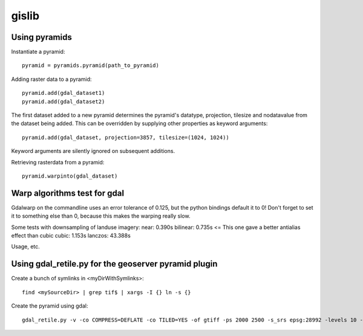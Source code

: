 gislib
==========================================

Using pyramids
--------------

Instantiate a pyramid::
    
    pyramid = pyramids.pyramid(path_to_pyramid)

Adding raster data to a pyramid::

    pyramid.add(gdal_dataset1)
    pyramid.add(gdal_dataset2)

The first dataset added to a new pyramid determines the pyramid's
datatype, projection, tilesize and nodatavalue from the dataset being
added. This can be overridden by supplying other properties as keyword
arguments::
    
    pyramid.add(gdal_dataset, projection=3857, tilesize=(1024, 1024))

Keyword arguments are silently ignored on subsequent additions.

Retrieving rasterdata from a pyramid::

    pyramid.warpinto(gdal_dataset)

Warp algorithms test for gdal
-----------------------------
Gdalwarp on the commandline uses an error tolerance of 0.125, but the python bindings default it to 0! Don't forget to set it to something else than 0, because this makes the warping really slow.

Some tests with downsampling of landuse imagery:
near:     0.390s
bilinear: 0.735s <= This one gave a better antialias effect than cubic
cubic:	  1.153s
lanczos: 43.388s

Usage, etc.

Using gdal_retile.py for the geoserver pyramid plugin
-----------------------------------------------------
Create a bunch of symlinks in <myDirWithSymlinks>::
    
    find <mySourceDir> | grep tif$ | xargs -I {} ln -s {}

Create the pyramid using gdal::

    gdal_retile.py -v -co COMPRESS=DEFLATE -co TILED=YES -of gtiff -ps 2000 2500 -s_srs epsg:28992 -levels 10 -r near -targetDir <myTargetDir> <myDirWithSymLinks>
